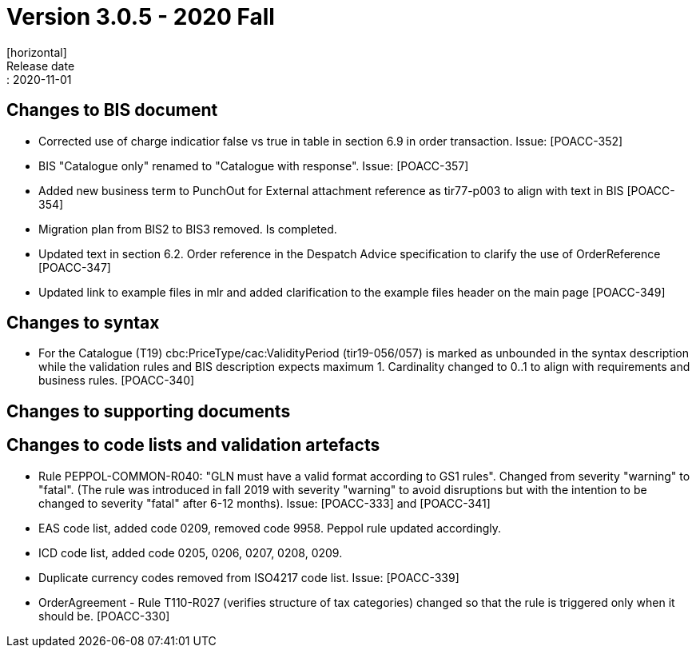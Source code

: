 = Version 3.0.5 - 2020 Fall
[horizontal]
Release date:: 2020-11-01

== Changes to BIS document
* Corrected use of charge indicatior false vs true in table in section 6.9 in order transaction. Issue: [POACC-352]
* BIS "Catalogue only" renamed to "Catalogue with response". Issue: [POACC-357]
* Added new business term to PunchOut for External attachment reference as tir77-p003 to align with text in BIS [POACC-354]
* Migration plan from BIS2 to BIS3 removed. Is completed.
* Updated text in section 6.2. Order reference in the Despatch Advice specification to clarify the use of OrderReference [POACC-347]
* Updated link to example files in mlr and added clarification to the example files header on the main page [POACC-349]

== Changes to syntax
* For the Catalogue (T19) cbc:PriceType/cac:ValidityPeriod (tir19-056/057) is marked as unbounded in the syntax description while the validation rules and BIS description expects maximum 1. Cardinality changed to 0..1 to align with requirements and business rules. [POACC-340]

== Changes to supporting documents


== Changes to code lists and validation artefacts
* Rule PEPPOL-COMMON-R040: "GLN must have a valid format according to GS1 rules". Changed from severity "warning" to "fatal". (The rule was introduced in fall 2019 with severity "warning" to avoid disruptions but with the intention to be changed to severity "fatal" after 6-12 months). Issue: [POACC-333] and [POACC-341]
* EAS code list, added code 0209, removed code 9958. Peppol rule updated accordingly.
* ICD code list, added code 0205, 0206, 0207, 0208, 0209. 
* Duplicate currency codes removed from ISO4217 code list. Issue: [POACC-339]
* OrderAgreement - Rule T110-R027 (verifies structure of tax categories) changed so that the rule is triggered only when it should be. [POACC-330]

